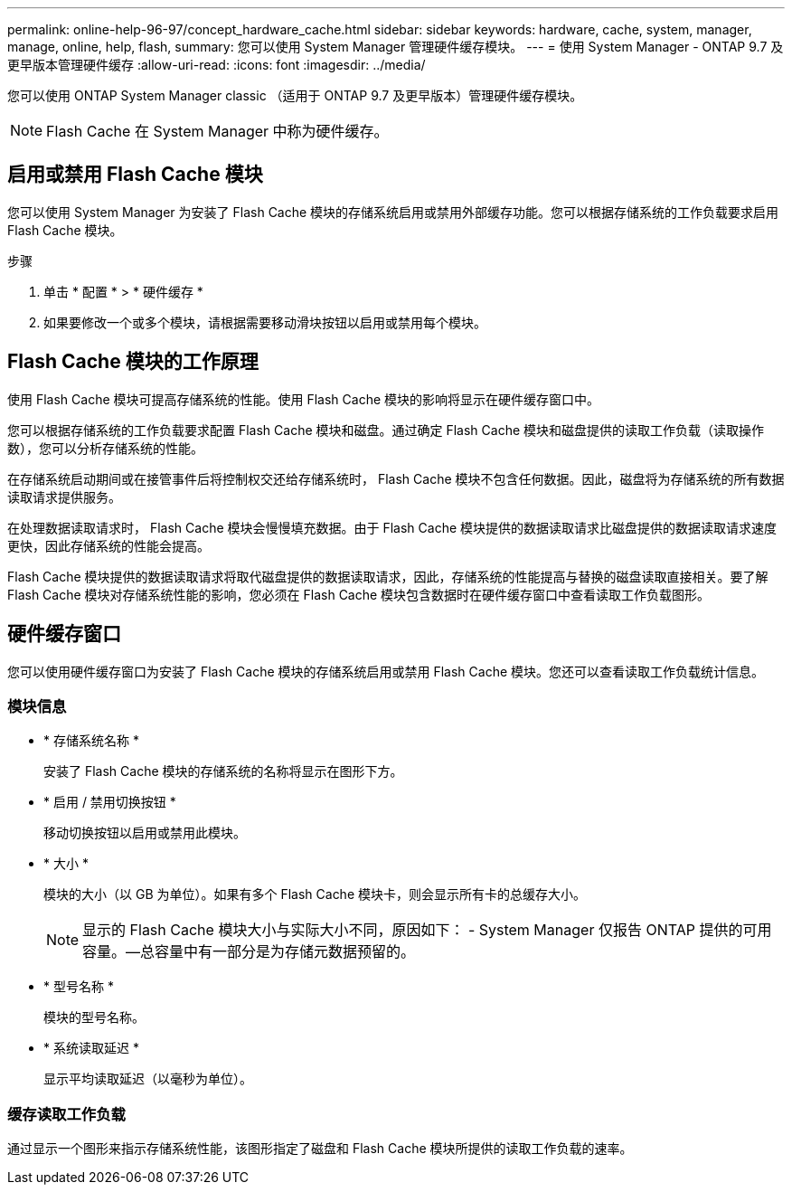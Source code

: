 ---
permalink: online-help-96-97/concept_hardware_cache.html 
sidebar: sidebar 
keywords: hardware, cache, system, manager, manage, online, help, flash, 
summary: 您可以使用 System Manager 管理硬件缓存模块。 
---
= 使用 System Manager - ONTAP 9.7 及更早版本管理硬件缓存
:allow-uri-read: 
:icons: font
:imagesdir: ../media/


[role="lead"]
您可以使用 ONTAP System Manager classic （适用于 ONTAP 9.7 及更早版本）管理硬件缓存模块。

[NOTE]
====
Flash Cache 在 System Manager 中称为硬件缓存。

====


== 启用或禁用 Flash Cache 模块

您可以使用 System Manager 为安装了 Flash Cache 模块的存储系统启用或禁用外部缓存功能。您可以根据存储系统的工作负载要求启用 Flash Cache 模块。

.步骤
. 单击 * 配置 * > * 硬件缓存 *
. 如果要修改一个或多个模块，请根据需要移动滑块按钮以启用或禁用每个模块。




== Flash Cache 模块的工作原理

使用 Flash Cache 模块可提高存储系统的性能。使用 Flash Cache 模块的影响将显示在硬件缓存窗口中。

您可以根据存储系统的工作负载要求配置 Flash Cache 模块和磁盘。通过确定 Flash Cache 模块和磁盘提供的读取工作负载（读取操作数），您可以分析存储系统的性能。

在存储系统启动期间或在接管事件后将控制权交还给存储系统时， Flash Cache 模块不包含任何数据。因此，磁盘将为存储系统的所有数据读取请求提供服务。

在处理数据读取请求时， Flash Cache 模块会慢慢填充数据。由于 Flash Cache 模块提供的数据读取请求比磁盘提供的数据读取请求速度更快，因此存储系统的性能会提高。

Flash Cache 模块提供的数据读取请求将取代磁盘提供的数据读取请求，因此，存储系统的性能提高与替换的磁盘读取直接相关。要了解 Flash Cache 模块对存储系统性能的影响，您必须在 Flash Cache 模块包含数据时在硬件缓存窗口中查看读取工作负载图形。



== 硬件缓存窗口

您可以使用硬件缓存窗口为安装了 Flash Cache 模块的存储系统启用或禁用 Flash Cache 模块。您还可以查看读取工作负载统计信息。



=== 模块信息

* * 存储系统名称 *
+
安装了 Flash Cache 模块的存储系统的名称将显示在图形下方。

* * 启用 / 禁用切换按钮 *
+
移动切换按钮以启用或禁用此模块。

* * 大小 *
+
模块的大小（以 GB 为单位）。如果有多个 Flash Cache 模块卡，则会显示所有卡的总缓存大小。

+
[NOTE]
====
显示的 Flash Cache 模块大小与实际大小不同，原因如下： - System Manager 仅报告 ONTAP 提供的可用容量。—总容量中有一部分是为存储元数据预留的。

====
* * 型号名称 *
+
模块的型号名称。

* * 系统读取延迟 *
+
显示平均读取延迟（以毫秒为单位）。





=== 缓存读取工作负载

通过显示一个图形来指示存储系统性能，该图形指定了磁盘和 Flash Cache 模块所提供的读取工作负载的速率。
